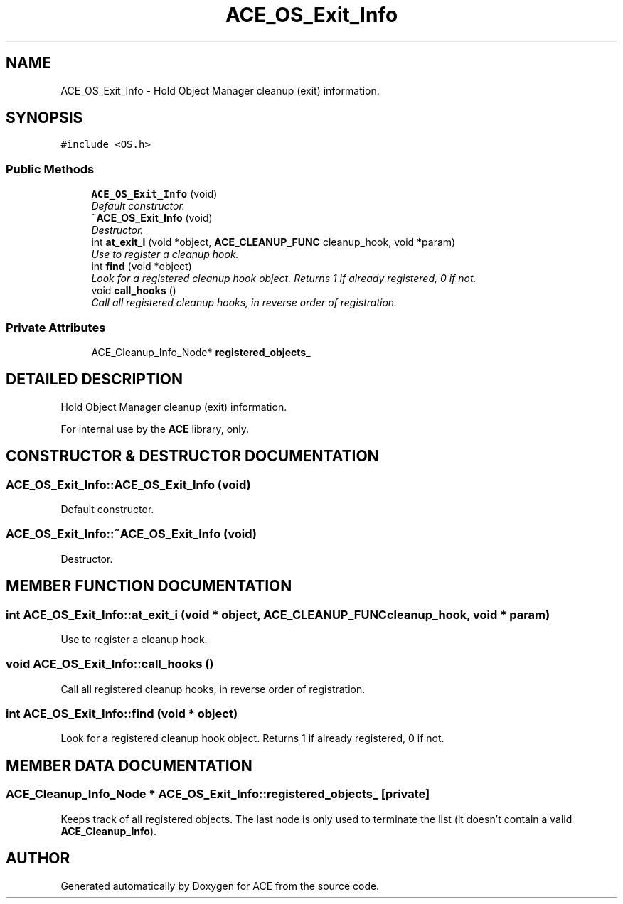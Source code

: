 .TH ACE_OS_Exit_Info 3 "5 Oct 2001" "ACE" \" -*- nroff -*-
.ad l
.nh
.SH NAME
ACE_OS_Exit_Info \- Hold Object Manager cleanup (exit) information. 
.SH SYNOPSIS
.br
.PP
\fC#include <OS.h>\fR
.PP
.SS Public Methods

.in +1c
.ti -1c
.RI "\fBACE_OS_Exit_Info\fR (void)"
.br
.RI "\fIDefault constructor.\fR"
.ti -1c
.RI "\fB~ACE_OS_Exit_Info\fR (void)"
.br
.RI "\fIDestructor.\fR"
.ti -1c
.RI "int \fBat_exit_i\fR (void *object, \fBACE_CLEANUP_FUNC\fR cleanup_hook, void *param)"
.br
.RI "\fIUse to register a cleanup hook.\fR"
.ti -1c
.RI "int \fBfind\fR (void *object)"
.br
.RI "\fILook for a registered cleanup hook object. Returns 1 if already registered, 0 if not.\fR"
.ti -1c
.RI "void \fBcall_hooks\fR ()"
.br
.RI "\fICall all registered cleanup hooks, in reverse order of registration.\fR"
.in -1c
.SS Private Attributes

.in +1c
.ti -1c
.RI "ACE_Cleanup_Info_Node* \fBregistered_objects_\fR"
.br
.in -1c
.SH DETAILED DESCRIPTION
.PP 
Hold Object Manager cleanup (exit) information.
.PP
.PP
 For internal use by the \fBACE\fR library, only. 
.PP
.SH CONSTRUCTOR & DESTRUCTOR DOCUMENTATION
.PP 
.SS ACE_OS_Exit_Info::ACE_OS_Exit_Info (void)
.PP
Default constructor.
.PP
.SS ACE_OS_Exit_Info::~ACE_OS_Exit_Info (void)
.PP
Destructor.
.PP
.SH MEMBER FUNCTION DOCUMENTATION
.PP 
.SS int ACE_OS_Exit_Info::at_exit_i (void * object, \fBACE_CLEANUP_FUNC\fR cleanup_hook, void * param)
.PP
Use to register a cleanup hook.
.PP
.SS void ACE_OS_Exit_Info::call_hooks ()
.PP
Call all registered cleanup hooks, in reverse order of registration.
.PP
.SS int ACE_OS_Exit_Info::find (void * object)
.PP
Look for a registered cleanup hook object. Returns 1 if already registered, 0 if not.
.PP
.SH MEMBER DATA DOCUMENTATION
.PP 
.SS ACE_Cleanup_Info_Node * ACE_OS_Exit_Info::registered_objects_\fC [private]\fR
.PP
Keeps track of all registered objects. The last node is only used to terminate the list (it doesn't contain a valid \fBACE_Cleanup_Info\fR). 

.SH AUTHOR
.PP 
Generated automatically by Doxygen for ACE from the source code.
